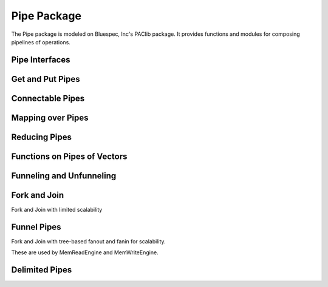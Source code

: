 Pipe Package
============

.. bsv:package:: Pipe

The Pipe package is modeled on Bluespec, Inc's PAClib package. It
provides functions and modules for composing pipelines of operations.

Pipe Interfaces
---------------

.. bsv:interface:: PipeIn#(type a)

   Corresponds to the input interface of a FIFOF.

   .. bsv:method:: Action enq(a v)

   .. bsv:method:: Bool notFull()

.. bsv:interface:: PipeOut#(type a)

   Corresponds to the output interface of a FIFOF.

   .. bsv:method:: a first()

   .. bsv:method:: Action deq()

   .. bsv:method:: Bool notEmpty()

.. bsv:typeclass:: ToPipeIn#(type a, type b)

   .. bsv:function:: PipeIn#(a) toPipeIn(b in)

      Returns a PipeIn to the object "in" with no additional buffering.

.. bsv:typeclass:: ToPipeOut#(type a, type b)

   .. bsv:function:: PipeOut#(a) toPipeOut(b in)

      Returns a PipeOut from the object "in" with no additional buffering.

.. bsv:typeclass:: MkPipeIn#(type a, type b)

   .. bsv:module:: mkPipeIn#(b in)(PipeIn#(a))

      Instantiates a module whose interface is a PipeIn to the input
      parameter "in". Includes a FIFO buffering stage.

.. bsv:typeclass:: MkPipeOut#(type a, type b)

   .. bsv:module:: mkPipeOut#(b in)(PipeOut#(a))

      Instantiates a module whose interface is PipeOut from the input
      parameter "in". Includes a FIFO buffering stage.

.. bsv:instance:: ToPipeIn#(a, FIFOF#(a))

   Converts a FIFOF to a PipeIn.

.. bsv:instance:: ToPipeOut#(a, function a pipefn())

   Converts a function to a PipeOut.

.. bsv:instance:: ToPipeOut#(a, Reg#(a))

   Converts a register to a PipeOut.

.. bsv:instance:: ToPipeIn#(Vector#(m, a), Gearbox#(m, n, a))

   Converts a Gearbox to a PipeOut.

.. bsv:instance:: ToPipeOut#(a, FIFOF#(a))

   Converts a FIFOF to a PipeOut.

.. bsv:instance:: ToPipeOut#(Vector#(n,a), MIMO#(k,n,sz,a))

   Converts a MIMO to a PipeOut.

.. bsv:instance:: ToPipeOut#(Vector#(n, a), Gearbox#(m, n, a))

   Converts a Gearbox to a PipeOut.

.. bsv:instance:: MkPipeOut#(a, Get#(a))

   Instantiates a pipelined PipeOut from a Get interface.

.. bsv:instance:: MkPipeIn#(a, Put#(a))

   Instantiates a pipelined PipeIn to a Put interface.

Get and Put Pipes
-----------------

.. bsv:instance:: ToGet #(PipeOut #(a), a)

.. bsv:instance:: ToPut #(PipeIn #(a), a)

Connectable Pipes
-----------------

.. bsv:instance:: Connectable#(PipeOut#(a),Put#(a))

.. bsv:instance:: Connectable#(PipeOut#(a),PipeIn#(a))


Mapping over Pipes
------------------

.. bsv:function:: PipeOut#(a) toCountedPipeOut(Reg#(Bit#(n)) r, PipeOut#(a) pipe)

.. bsv:function:: PipeOut#(Tuple2#(a,b)) zipPipeOut(PipeOut#(a) ina, PipeOut#(b) inb)

   Returns a PipeOut whose elements are 2-tuples of the elements of the input pipes.


.. bsv:function:: PipeOut#(b) mapPipe(function b f(a av), PipeOut#(a) apipe)

   Returns a PipeOut that maps the function f to each element of the
   input pipes with no buffering.

.. bsv:module:: mkMapPipe#(function b f(a av), PipeOut#(a) apipe)(PipeOut#(b))

   Instantiates a PipeOut that maps the function f to each element of
   the input pipes using a FIFOF for buffering.

.. bsv:function:: PipeIn#(a) mapPipeIn(function b f(a av), PipeIn#(b) apipe)

   Returns a PipeIn applies the function f to each value that is enqueued.


Reducing Pipes
--------------

.. bsv::typeclass ReducePipe#( numeric type n, type a)

   Instantiates a tree of logic to reduce the values of the input pipes using the combinepipe function.

   .. bsv:module::  mkReducePipe (CombinePipe#(Tuple2#(a,a), a) combinepipe, PipeOut#(Vector#(n,a)) inpipe, PipeOut#(a) ifc)

   .. bsv:module::  mkReducePipes (CombinePipe#(Tuple2#(a,a), a) combinepipe, Vector#(n,PipeOut#(a)) inpipe, PipeOut#(a) ifc)



Functions on Pipes of Vectors
-----------------------------

.. bsv:function:: PipeOut#(a) unvectorPipeOut(PipeOut#(Vector#(1,a)) in)

Funneling and Unfunneling
-------------------------

.. bsv:module:: mkFunnel#(PipeOut#(Vector#(mk,a)) in)(PipeOut#(Vector#(m, a)))

   Returns k Vectors of m elements for each Vector#(mk,a) element of the input pipe.

.. bsv:module:: mkFunnel1#(PipeOut#(Vector#(k,a)) in)(PipeOut#(a))

   Sames as mkFunnel, but returns k singleton elements for each vector
   element of the input pipe.

.. bsv:module:: mkFunnelGB1#(Clock slowClock, Reset slowReset, Clock fastClock, Reset fastReset, PipeOut#(Vector#(k,a)) in)(PipeOut#(a))

   Same as mkFunnel1, but uses a Gearbox with a 1 to k ratio.

.. bsv:module:: mkUnfunnel#(PipeOut#(Vector#(m,a)) in)(PipeOut#(Vector#(mk, a)))

   The dual of mkFunnel. Consumes k elements from the input pipe, each of which is an
   m-element vector, and returns an mk-element vector.

.. bsv:module:: mkUnfunnelGB#(Clock slowClock, Reset slowReset, Clock fastClock, Reset fastReset, PipeOut#(Vector#(1,a)) in)(PipeOut#(Vector#(k, a)))

   The same as mkUnfunnel, but uses a Gearbox with a 1-to-k.

.. bsv:module:: mkRepeat#(UInt#(n) repetitions, PipeOut#(a) inpipe)(PipeOut#(a))

   Returns a PipeOut which repeats each element of the input pipe the specified number of times.



Fork and Join
-------------

Fork and Join with limited scalability

.. bsv:module:: mkForkVector#(PipeOut#(a) inpipe)(Vector#(n, PipeOut#(a)))

   Replicates each element of the input pipe to each of the output
   pipes. It uses a FIFOF per output pipe.

.. bsv:module:: mkSizedForkVector#(Integer size, PipeOut#(a) inpipe)(Vector#(n, PipeOut#(a)))

   Used a SizedFIFOF for each of the output pipes.


.. bsv:module:: mkJoin#(function c f(a av, b bv), PipeOut#(a) apipe, PipeOut#(b) bpipe)(PipeOut#(c))

   Returns a PipeOut that applies the function f to the elements of
   the input pipes, with no buffering.

.. bsv:module:: mkJoinBuffered#(function c f(a av, b bv), PipeOut#(a) apipe, PipeOut#(b) bpipe)(PipeOut#(c))

   Returns a PipeOut that applies the function f to the elements of
   the input pipes, using a FIFOF to buffer the output.
   
.. bsv:module:: mkJoinVector#(function b f(Vector#(n, a) av), Vector#(n, PipeOut#(a)) apipes)(PipeOut#(b))

   Same as mkJoin, but operates on a vector of PipeOut as input.



Funnel Pipes
---------------

Fork and Join with tree-based fanout and fanin for scalability.

These are used by MemReadEngine and MemWriteEngine.

.. bsv:typedef:: Vector#(j,PipeOut#(a))   FunnelPipe#(numeric type j, numeric type k, type a, numeric type bitsPerCycle)

.. bsv:typedef:: Vector#(k,PipeOut#(a)) UnFunnelPipe#(numeric type j, numeric type k, type a, numeric type bitsPerCycle)

.. bsv:typeclass:: FunnelPipesPipelined#(numeric type j, numeric type k, type a, numeric type bpc)

   .. bsv:module:: mkFunnelPipesPipelined#(Vector#(k,PipeOut#(a)) in) (FunnelPipe#(j,k,a,bpc))

   .. bsv:module:: mkFunnelPipesPipelinedRR#(Vector#(k,PipeOut#(a)) in, Integer c) (FunnelPipe#(j,k,a,bpc))

   .. bsv:module:: mkUnFunnelPipesPipelined#(Vector#(j,PipeOut#(Tuple2#(Bit#(TLog#(k)),a))) in) (UnFunnelPipe#(j,k,a,bpc))

   .. bsv:module:: mkUnFunnelPipesPipelinedRR#(Vector#(j,PipeOut#(a)) in, Integer c) (UnFunnelPipe#(j,k,a,bpc))



.. bsv:instance:: FunnelPipesPipelined#(1,1,a,bpc)

.. bsv:instance:: FunnelPipesPipelined#(1,k,a,bpc)

.. bsv:module:: mkUnFunnelPipesPipelinedInternal#(Vector#(1, PipeOut#(Tuple2#(Bit#(TLog#(k)),a))) in)(UnFunnelPipe#(1,k,a,bpc))

.. bsv:module:: mkFunnelPipes#(Vector#(mk, PipeOut#(a)) ins)(Vector#(m, PipeOut#(a)))

.. bsv:module:: mkFunnelPipes1#(Vector#(k, PipeOut#(a)) ins)(PipeOut#(a))

.. bsv:module:: mkUnfunnelPipes#(Vector#(m, PipeOut#(a)) ins)(Vector#(mk, PipeOut#(a)))

.. bsv:module:: mkPipelinedForkVector#(PipeOut#(a) inpipe, Integer id)(UnFunnelPipe#(1,k,a,bpc))

Delimited Pipes
---------------

.. bsv:interface:: FirstLastPipe#(type a)

   A pipe whose elements two-tuples of boolean values indicating first
   and last in a series. The ttype a indicates the type of the counter
   used.

   .. bsv:subinterface:: PipeOut#(Tuple2#(Bool,Bool)) pipe

      The pipe of delimited elements

   .. bsv:method:: Action start(a count)

      Starts the series of count elements

.. bsv:module:: mkFirstLastPipe#()(FirstLastPipe#(a))

   Creates a FirstLastPipe.

.. bsv:struct:: RangeConfig#(type a)

   The base, limit and step for mkRangePipeOut.

   .. bsv:field:: a xbase

   .. bsv:field:: a xlimit

   .. bsv:field:: a xstep

.. bsv:interface:: RangePipeIfc#(type a)

   .. bsv:subinterface:: PipeOut#(a) pipe

   .. bsv:method:: Bool isFirst()

   .. bsv:method:: Bool isLast()

   .. bsv:method:: Action start(RangeConfig#(a) cfg)

.. bsv:module:: mkRangePipeOut#()(RangePipeIfc#(a))

   Creates a Pipe of values from xbase to xlimit by xstep. Used by MemRead.

